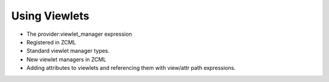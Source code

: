 ================
 Using Viewlets
================

.. todo:: Write viewlet section.

- The provider:viewlet_manager expression
- Registered in ZCML
- Standard viewlet manager types.
- New viewlet managers in ZCML
- Adding attributes to viewlets and referencing them with view/attr
  path expressions.

